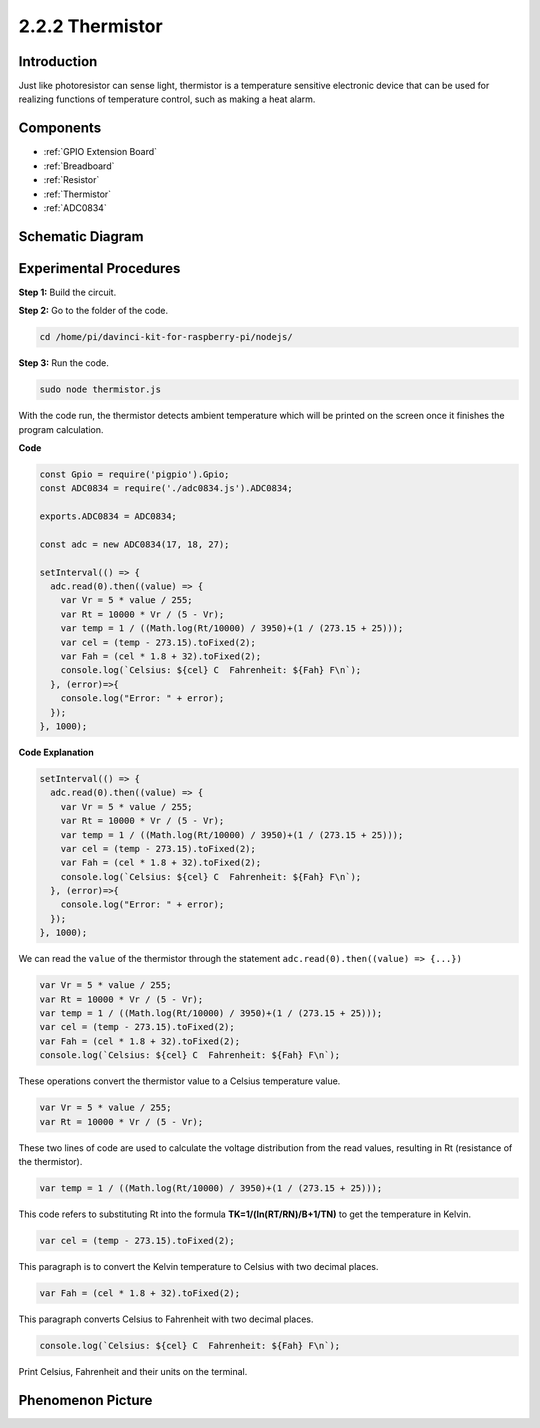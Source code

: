 2.2.2 Thermistor
================

Introduction
------------

Just like photoresistor can sense light, thermistor is a temperature
sensitive electronic device that can be used for realizing functions of
temperature control, such as making a heat alarm.

Components
----------

.. image:: ../media/list_2.2.2_thermistor.png

* :ref:`GPIO Extension Board`
* :ref:`Breadboard`
* :ref:`Resistor`
* :ref:`Thermistor`
* :ref:`ADC0834`

Schematic Diagram
------------------

.. image:: ../media/image323.png


.. image:: ../media/image324.png


Experimental Procedures
-----------------------

**Step 1:** Build the circuit.

.. image:: ../media/image202.png

**Step 2:** Go to the folder of the code.

.. raw:: html

   <run></run>

.. code-block:: 

    cd /home/pi/davinci-kit-for-raspberry-pi/nodejs/

**Step 3:** Run the code.

.. raw:: html

   <run></run>

.. code-block:: 

    sudo node thermistor.js

With the code run, the thermistor detects ambient temperature which will
be printed on the screen once it finishes the program calculation.

**Code**

.. code-block:: js

    const Gpio = require('pigpio').Gpio;
    const ADC0834 = require('./adc0834.js').ADC0834;

    exports.ADC0834 = ADC0834;

    const adc = new ADC0834(17, 18, 27);

    setInterval(() => {
      adc.read(0).then((value) => {
        var Vr = 5 * value / 255;
        var Rt = 10000 * Vr / (5 - Vr);
        var temp = 1 / ((Math.log(Rt/10000) / 3950)+(1 / (273.15 + 25)));
        var cel = (temp - 273.15).toFixed(2);
        var Fah = (cel * 1.8 + 32).toFixed(2);
        console.log(`Celsius: ${cel} C  Fahrenheit: ${Fah} F\n`);
      }, (error)=>{
        console.log("Error: " + error);
      });
    }, 1000);

**Code Explanation**

.. code-block:: js

    setInterval(() => {
      adc.read(0).then((value) => {
        var Vr = 5 * value / 255;
        var Rt = 10000 * Vr / (5 - Vr);
        var temp = 1 / ((Math.log(Rt/10000) / 3950)+(1 / (273.15 + 25)));
        var cel = (temp - 273.15).toFixed(2);
        var Fah = (cel * 1.8 + 32).toFixed(2);
        console.log(`Celsius: ${cel} C  Fahrenheit: ${Fah} F\n`);
      }, (error)=>{
        console.log("Error: " + error);
      });
    }, 1000);

We can read the ``value`` of the thermistor through the statement ``adc.read(0).then((value) => {...})``


.. code-block:: js

    var Vr = 5 * value / 255;
    var Rt = 10000 * Vr / (5 - Vr);
    var temp = 1 / ((Math.log(Rt/10000) / 3950)+(1 / (273.15 + 25)));
    var cel = (temp - 273.15).toFixed(2);
    var Fah = (cel * 1.8 + 32).toFixed(2);
    console.log(`Celsius: ${cel} C  Fahrenheit: ${Fah} F\n`);

These operations convert the thermistor value to a Celsius temperature value.

.. code-block:: js

    var Vr = 5 * value / 255;
    var Rt = 10000 * Vr / (5 - Vr);

These two lines of code are used to calculate the voltage distribution from the read values, resulting in Rt (resistance of the thermistor).

.. code-block:: js

    var temp = 1 / ((Math.log(Rt/10000) / 3950)+(1 / (273.15 + 25)));  

This code refers to substituting Rt into the formula **TK=1/(ln(RT/RN)/B+1/TN)** to get the temperature in Kelvin.

.. code-block:: js

    var cel = (temp - 273.15).toFixed(2);

This paragraph is to convert the Kelvin temperature to Celsius with two decimal places.

.. code-block:: js

    var Fah = (cel * 1.8 + 32).toFixed(2);

This paragraph converts Celsius to Fahrenheit with two decimal places.

.. code-block:: js

    console.log(`Celsius: ${cel} C  Fahrenheit: ${Fah} F\n`);

Print Celsius, Fahrenheit and their units on the terminal.  

Phenomenon Picture
------------------

.. image:: ../media/image203.jpeg
    